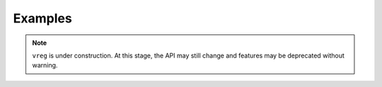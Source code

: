 .. _examples:

########
Examples
########

.. note::

   ``vreg`` is under construction. At this stage, the API may still change and 
   features may be deprecated without warning.